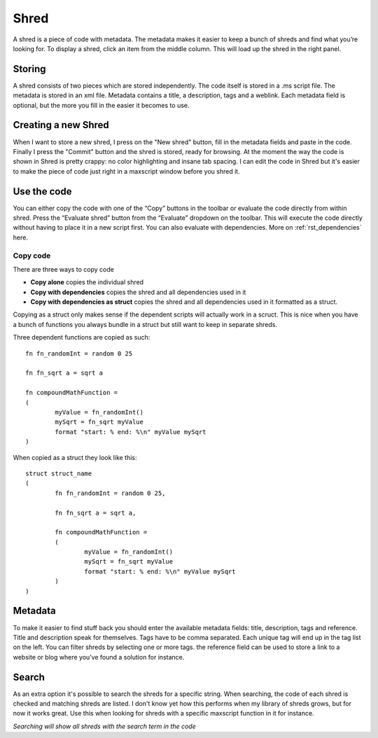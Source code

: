 Shred
=====

A shred is a piece of code with metadata. The metadata makes it easier to keep a bunch of shreds and find what you’re looking for. To display a shred, click an item from the middle column. This will load up the shred in the right panel.

Storing
-------
A shred consists of two pieces which are stored independently. The code itself is stored in a .ms script file. The metadata is stored in an xml file. Metadata contains a title, a description, tags and a weblink. Each metadata field is optional, but the more you fill in the easier it becomes to use.

Creating a new Shred
--------------------
When I want to store a new shred, I press on the "New shred" button, fill in the metadata fields and paste in the code. Finally I press the "Commit" button and the shred is stored, ready for browsing.
At the moment the way the code is shown in Shred is pretty crappy: no color highlighting and insane tab spacing. I can edit the code in Shred but it's easier to make the piece of code just right in a maxscript window before you shred it. 

Use the code
------------
You can either copy the code with one of the “Copy” buttons in the toolbar or evaluate the code directly from within shred. Press the “Evaluate shred” button from the “Evaluate” dropdown on the toolbar. This will execute the code directly without having to place it in a new script first. You can also evaluate with dependencies. More on :ref:`rst_dependencies` here.

Copy code
^^^^^^^^^
There are three ways to copy code

* **Copy alone** copies the individual shred
* **Copy with dependencies** copies the shred and all dependencies used in it
* **Copy with dependencies as struct** copies the shred and all dependencies used in it formatted as a struct. 

Copying as a struct only makes sense if the dependent scripts will actually work in a scruct. This is nice when you have a bunch of functions you always bundle in a struct but still want to keep in separate shreds.

Three dependent functions are copied as such::

	fn fn_randomInt = random 0 25

	fn fn_sqrt a = sqrt a

	fn compoundMathFunction = 
	(
		myValue = fn_randomInt()
		mySqrt = fn_sqrt myValue
		format "start: % end: %\n" myValue mySqrt
	)

When copied as a struct they look like this::

	struct struct_name
	(
		fn fn_randomInt = random 0 25,

		fn fn_sqrt a = sqrt a,

		fn compoundMathFunction = 
		(
			myValue = fn_randomInt()
			mySqrt = fn_sqrt myValue
			format "start: % end: %\n" myValue mySqrt
		)
	)

Metadata
--------
To make it easier to find stuff back you should enter the available metadata fields: title, description, tags and reference. Title and description speak for themselves. Tags have to be comma separated. Each unique tag will end up in the tag list on the left. You can filter shreds by selecting one or more tags. the reference field can be used to store a link to a website or blog where you’ve found a solution for instance.

.. _shred-search:

Search
------
As an extra option it's possible to search the shreds for a specific string. When searching, the code of each shred is checked and matching shreds are listed. I don't know yet how this performs when my library of shreds grows, but for now it works great. Use this when looking for shreds with a specific maxscript function in it for instance.

.. image:: \_images\Search.gif

*Searching will show all shreds with the search term in the code*

